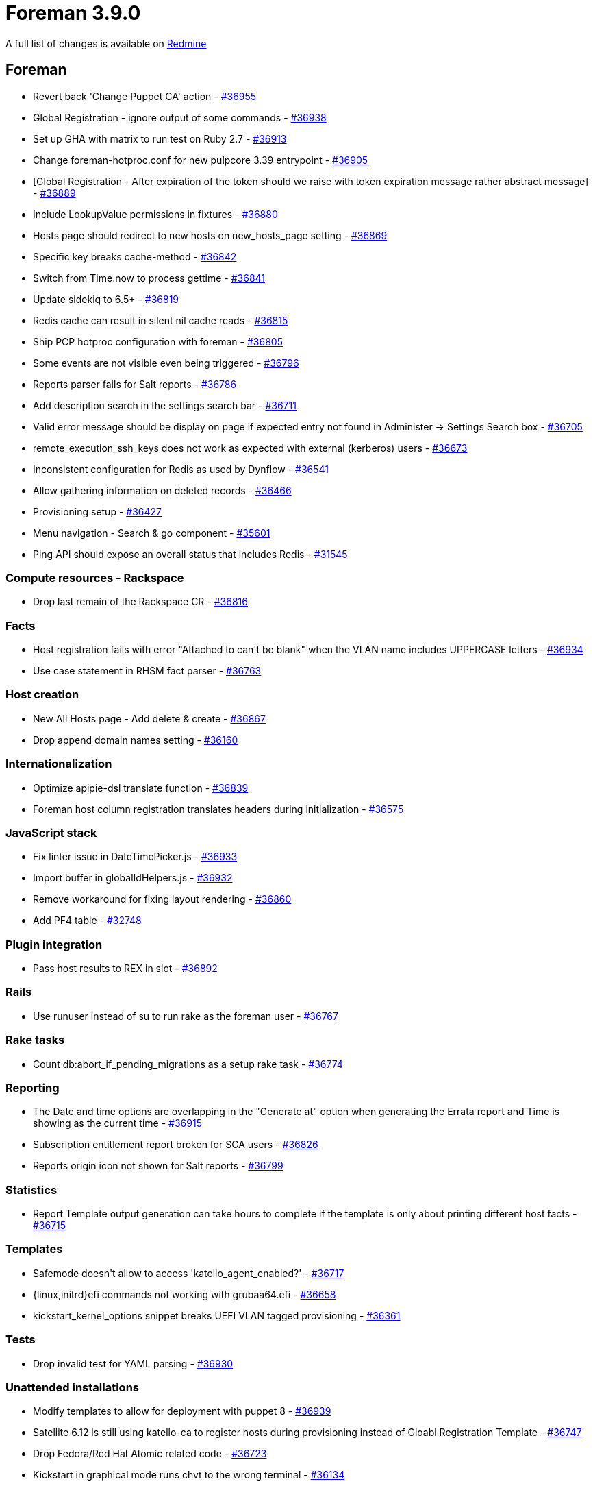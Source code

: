 = Foreman 3.9.0

A full list of changes is available on https://projects.theforeman.org/issues?set_filter=1&sort=id%3Adesc&status_id=closed&f%5B%5D=cf_12&op%5Bcf_12%5D=%3D&v%5Bcf_12%5D%5B%5D=1765[Redmine]

== Foreman

* pass:[Revert back 'Change Puppet CA' action] - https://projects.theforeman.org/issues/36955[#36955]
* pass:[Global Registration - ignore output of some commands
] - https://projects.theforeman.org/issues/36938[#36938]
* pass:[Set up GHA with matrix to run test on Ruby 2.7] - https://projects.theforeman.org/issues/36913[#36913]
* pass:[Change foreman-hotproc.conf for new pulpcore 3.39 entrypoint] - https://projects.theforeman.org/issues/36905[#36905]
* pass:[[Global Registration] -  After expiration of the token should we raise with token expiration message rather abstract message] - https://projects.theforeman.org/issues/36889[#36889]
* pass:[Include LookupValue permissions in fixtures] - https://projects.theforeman.org/issues/36880[#36880]
* pass:[Hosts page should redirect to new hosts on new_hosts_page setting] - https://projects.theforeman.org/issues/36869[#36869]
* pass:[Specific key breaks cache-method] - https://projects.theforeman.org/issues/36842[#36842]
* pass:[Switch from Time.now to process gettime] - https://projects.theforeman.org/issues/36841[#36841]
* pass:[Update sidekiq to 6.5+] - https://projects.theforeman.org/issues/36819[#36819]
* pass:[Redis cache can result in silent nil cache reads] - https://projects.theforeman.org/issues/36815[#36815]
* pass:[Ship PCP hotproc configuration with foreman] - https://projects.theforeman.org/issues/36805[#36805]
* pass:[Some events are not visible even being triggered] - https://projects.theforeman.org/issues/36796[#36796]
* pass:[Reports parser fails for Salt reports] - https://projects.theforeman.org/issues/36786[#36786]
* pass:[Add description search in the settings search bar
] - https://projects.theforeman.org/issues/36711[#36711]
* pass:[Valid error message should be display on page if expected entry not found in Administer -> Settings Search box
] - https://projects.theforeman.org/issues/36705[#36705]
* pass:[remote_execution_ssh_keys does not work as expected with external (kerberos) users] - https://projects.theforeman.org/issues/36673[#36673]
* pass:[Inconsistent configuration for Redis as used by Dynflow] - https://projects.theforeman.org/issues/36541[#36541]
* pass:[Allow gathering information on deleted records] - https://projects.theforeman.org/issues/36466[#36466]
* pass:[Provisioning setup] - https://projects.theforeman.org/issues/36427[#36427]
* pass:[Menu navigation - Search & go component] - https://projects.theforeman.org/issues/35601[#35601]
* pass:[Ping API should expose an overall status that includes Redis] - https://projects.theforeman.org/issues/31545[#31545]

=== Compute resources - Rackspace

* pass:[Drop last remain of the Rackspace CR] - https://projects.theforeman.org/issues/36816[#36816]

=== Facts

* pass:[Host registration fails with error "Attached to can't be blank" when the VLAN name includes UPPERCASE letters
] - https://projects.theforeman.org/issues/36934[#36934]
* pass:[Use case statement in RHSM fact parser] - https://projects.theforeman.org/issues/36763[#36763]

=== Host creation

* pass:[New All Hosts page - Add delete & create] - https://projects.theforeman.org/issues/36867[#36867]
* pass:[Drop append domain names setting] - https://projects.theforeman.org/issues/36160[#36160]

=== Internationalization

* pass:[Optimize apipie-dsl translate function] - https://projects.theforeman.org/issues/36839[#36839]
* pass:[Foreman host column registration translates headers during initialization] - https://projects.theforeman.org/issues/36575[#36575]

=== JavaScript stack

* pass:[Fix linter issue in DateTimePicker.js] - https://projects.theforeman.org/issues/36933[#36933]
* pass:[Import buffer in globalIdHelpers.js] - https://projects.theforeman.org/issues/36932[#36932]
* pass:[Remove workaround for fixing layout rendering ] - https://projects.theforeman.org/issues/36860[#36860]
* pass:[Add PF4 table] - https://projects.theforeman.org/issues/32748[#32748]

=== Plugin integration

* pass:[Pass host results to REX in slot] - https://projects.theforeman.org/issues/36892[#36892]

=== Rails

* pass:[Use runuser instead of su to run rake as the foreman user] - https://projects.theforeman.org/issues/36767[#36767]

=== Rake tasks

* pass:[Count db:abort_if_pending_migrations as a setup rake task] - https://projects.theforeman.org/issues/36774[#36774]

=== Reporting

* pass:[The Date and time options are overlapping in the "Generate at" option when generating the Errata report and Time is showing as the current time] - https://projects.theforeman.org/issues/36915[#36915]
* pass:[Subscription entitlement report broken for SCA users] - https://projects.theforeman.org/issues/36826[#36826]
* pass:[Reports origin icon not shown for Salt reports] - https://projects.theforeman.org/issues/36799[#36799]

=== Statistics

* pass:[Report Template output generation can take hours to complete if the template is only about printing different host facts
] - https://projects.theforeman.org/issues/36715[#36715]

=== Templates

* pass:[Safemode doesn't allow to access 'katello_agent_enabled?'] - https://projects.theforeman.org/issues/36717[#36717]
* pass:[{linux,initrd}efi commands not working with grubaa64.efi] - https://projects.theforeman.org/issues/36658[#36658]
* pass:[kickstart_kernel_options snippet breaks UEFI VLAN tagged provisioning] - https://projects.theforeman.org/issues/36361[#36361]

=== Tests

* pass:[Drop invalid test for YAML parsing] - https://projects.theforeman.org/issues/36930[#36930]

=== Unattended installations

* pass:[Modify templates to allow for deployment with puppet 8] - https://projects.theforeman.org/issues/36939[#36939]
* pass:[Satellite 6.12 is still using katello-ca to register hosts during provisioning instead of Gloabl Registration Template] - https://projects.theforeman.org/issues/36747[#36747]
* pass:[Drop Fedora/Red Hat Atomic related code] - https://projects.theforeman.org/issues/36723[#36723]
* pass:[Kickstart in graphical mode runs chvt to the wrong terminal] - https://projects.theforeman.org/issues/36134[#36134]

=== Users, Roles and Permissions

* pass:[PATs without expiration date cannot be created through webui] - https://projects.theforeman.org/issues/36775[#36775]

=== Web Interface

* pass:[Clear navigation search doesn't clear results] - https://projects.theforeman.org/issues/36949[#36949]
* pass:[Navigation Search doesnt show ansible roles] - https://projects.theforeman.org/issues/36948[#36948]
* pass:[Navigation search menu should be less wide] - https://projects.theforeman.org/issues/36923[#36923]
* pass:[Open bookmarks to the right side] - https://projects.theforeman.org/issues/36864[#36864]
* pass:[Table index page design changes] - https://projects.theforeman.org/issues/36858[#36858]
* pass:[Design the New All Hosts Index page] - https://projects.theforeman.org/issues/36822[#36822]
* pass:[Allow new Table component to be used separately] - https://projects.theforeman.org/issues/36821[#36821]
* pass:[Host details actions kebab can't be closed from plugins] - https://projects.theforeman.org/issues/36793[#36793]
* pass:[Typo in variable name in form for taxonomies] - https://projects.theforeman.org/issues/36791[#36791]
* pass:[Add additional condition for title in PageLayout] - https://projects.theforeman.org/issues/36783[#36783]
* pass:[Register Host page has two titles] - https://projects.theforeman.org/issues/36734[#36734]
* pass:[Documentation links and docs.theforeman.org] - https://projects.theforeman.org/issues/32848[#32848]

== Installer

* pass:[Make Redis the default cache type] - https://projects.theforeman.org/issues/36801[#36801]

=== Foreman modules

* pass:[Support Pulpcore 3.39 installations] - https://projects.theforeman.org/issues/36902[#36902]
* pass:[Use HTTP/2 on content proxies to connect to Foreman] - https://projects.theforeman.org/issues/36854[#36854]
* pass:[Allow setting (fc)ct_location] - https://projects.theforeman.org/issues/36812[#36812]
* pass:[Add support for container gateway sqlite timeout tuning] - https://projects.theforeman.org/issues/36772[#36772]
* pass:[Support removal of REX cockpit plugin] - https://projects.theforeman.org/issues/36090[#36090]

=== foreman-installer script

* pass:[Validate certificates as part of foreman-proxy-certs-generate ] - https://projects.theforeman.org/issues/36843[#36843]

== Packaging

=== RPMs

* pass:[Automatically depend on the correct SELinux policy] - https://projects.theforeman.org/issues/36868[#36868]

== Smart Proxy

* pass:[Add Dependabot Configuration] - https://projects.theforeman.org/issues/36899[#36899]
* pass:[Run foreman-proxy.service with PrivateTmp] - https://projects.theforeman.org/issues/36890[#36890]
* pass:[Raise minimum Ruby version to 2.7] - https://projects.theforeman.org/issues/36779[#36779]

=== Tests

* pass:[Allow clearing the log buffer] - https://projects.theforeman.org/issues/34163[#34163]
